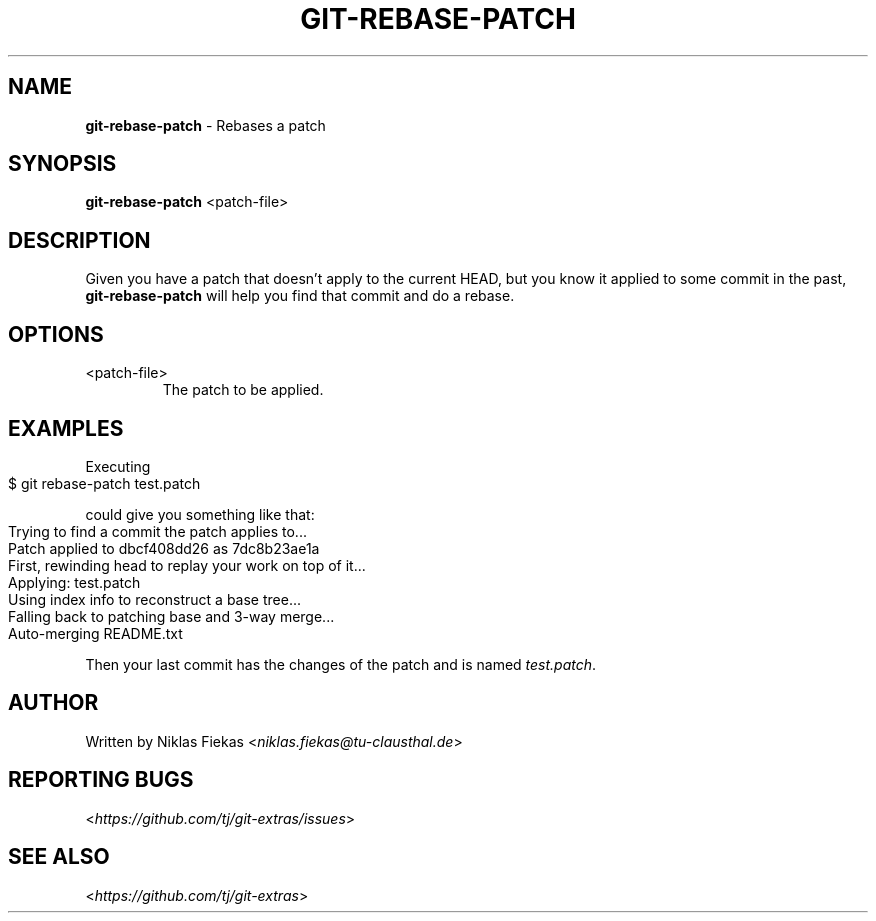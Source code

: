 .\" generated with Ronn-NG/v0.9.1
.\" http://github.com/apjanke/ronn-ng/tree/0.9.1
.TH "GIT\-REBASE\-PATCH" "1" "September 2019" "" "Git Extras"
.SH "NAME"
\fBgit\-rebase\-patch\fR \- Rebases a patch
.SH "SYNOPSIS"
\fBgit\-rebase\-patch\fR <patch\-file>
.SH "DESCRIPTION"
Given you have a patch that doesn't apply to the current HEAD, but you know it applied to some commit in the past, \fBgit\-rebase\-patch\fR will help you find that commit and do a rebase\.
.SH "OPTIONS"
.TP
<patch\-file>
The patch to be applied\.
.SH "EXAMPLES"
Executing
.IP "" 4
.nf
$ git rebase\-patch test\.patch
.fi
.IP "" 0
.P
could give you something like that:
.IP "" 4
.nf
Trying to find a commit the patch applies to\|\.\|\.\|\.
Patch applied to dbcf408dd26 as 7dc8b23ae1a
First, rewinding head to replay your work on top of it\|\.\|\.\|\.
Applying: test\.patch
Using index info to reconstruct a base tree\|\.\|\.\|\.
Falling back to patching base and 3\-way merge\|\.\|\.\|\.
Auto\-merging README\.txt
.fi
.IP "" 0
.P
Then your last commit has the changes of the patch and is named \fItest\.patch\fR\.
.SH "AUTHOR"
Written by Niklas Fiekas <\fIniklas\.fiekas@tu\-clausthal\.de\fR>
.SH "REPORTING BUGS"
<\fIhttps://github\.com/tj/git\-extras/issues\fR>
.SH "SEE ALSO"
<\fIhttps://github\.com/tj/git\-extras\fR>
